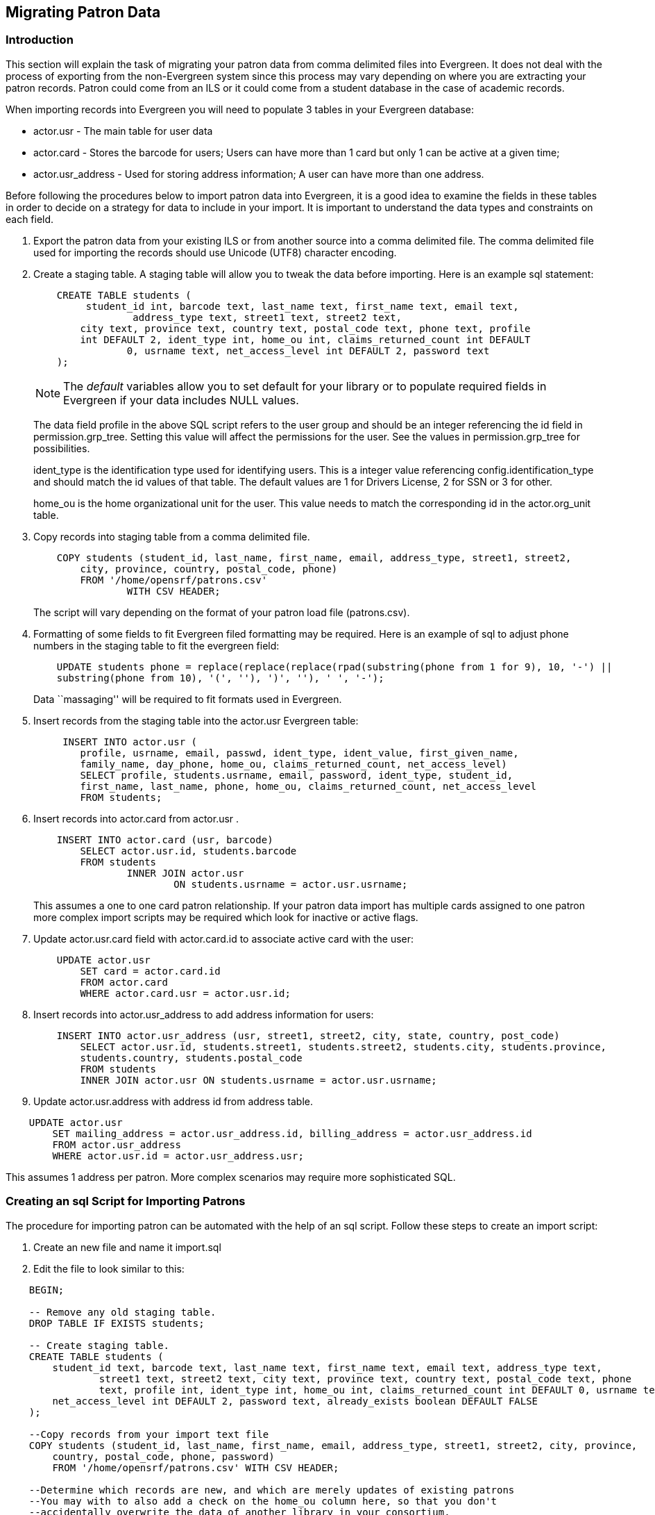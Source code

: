 == Migrating Patron Data ==

=== Introduction ===

This section will explain the task of migrating your patron data from comma
delimited files into Evergreen. It does not deal with the process of exporting
from the non-Evergreen system since this process may vary depending on where you
are extracting your patron records. Patron could come from an ILS or it could
come from a student database in the case of academic records.

When importing records into Evergreen you will need to populate 3 tables in your
Evergreen database:

* actor.usr - The main table for user data 
* actor.card - Stores the barcode for users; Users can have more than 1 card but 
only 1 can be active at a given time; 
* actor.usr_address - Used for storing address information; A user can
have more than one address.

Before following the procedures below to import patron data into Evergreen, it
is a good idea to examine the fields in these tables in order to decide on a
strategy for data to include in your import. It is important to understand the
data types and constraints on each field.

. Export the patron data from your existing ILS or from another source into a
comma delimited file. The comma delimited file used for importing the records
should use Unicode (UTF8) character encoding.

. Create a staging table. A staging table will allow you to tweak the data before 
importing. Here is an example sql statement:
+
[source,sql]
----------------------------------
    CREATE TABLE students (
    	 student_id int, barcode text, last_name text, first_name text, email text, 
		 address_type text, street1 text, street2 text, 
    	city text, province text, country text, postal_code text, phone text, profile 
        int DEFAULT 2, ident_type int, home_ou int, claims_returned_count int DEFAULT 
		0, usrname text, net_access_level int DEFAULT 2, password text
    ); 
----------------------------------
+
NOTE: The _default_ variables allow you to set default for your library or to populate 
required fields in Evergreen if your data includes NULL values.
+
The data field profile in the above SQL script refers to the user group and should be an 
integer referencing the id field in permission.grp_tree. Setting this value will affect 
the permissions for the user. See the values in permission.grp_tree for possibilities.
+
ident_type is the identification type used for identifying users. This is a integer value 
referencing config.identification_type and should match the id values of that table. The 
default values are 1 for Drivers License, 2 for SSN or 3 for other.
+
home_ou is the home organizational unit for the user. This value needs to match the 
corresponding id in the actor.org_unit table.
+
. Copy records into staging table from a comma delimited file.
+
[source,sql]
----------------------------------
    COPY students (student_id, last_name, first_name, email, address_type, street1, street2, 
	city, province, country, postal_code, phone) 
    	FROM '/home/opensrf/patrons.csv' 
    		WITH CSV HEADER;  
----------------------------------
+
The script will vary depending on the format of your patron load file (patrons.csv). 
+
. Formatting of some fields to fit Evergreen filed formatting may be required. Here is an example 
of sql to adjust phone numbers in the staging table to fit the evergreen field:
+
[source,sql]
----------------------------------
    UPDATE students phone = replace(replace(replace(rpad(substring(phone from 1 for 9), 10, '-') || 
    substring(phone from 10), '(', ''), ')', ''), ' ', '-');
----------------------------------
+
Data ``massaging'' will be required to fit formats used in Evergreen.
+
. Insert records from the staging table into the actor.usr Evergreen table:
+
[source,sql]
----------------------------------
     INSERT INTO actor.usr (
    	profile, usrname, email, passwd, ident_type, ident_value, first_given_name, 
    	family_name, day_phone, home_ou, claims_returned_count, net_access_level) 
    	SELECT profile, students.usrname, email, password, ident_type, student_id, 
    	first_name, last_name, phone, home_ou, claims_returned_count, net_access_level 
    	FROM students;
----------------------------------
+
. Insert records into actor.card from actor.usr .
+
[source,sql]
----------------------------------
    INSERT INTO actor.card (usr, barcode) 
    	SELECT actor.usr.id, students.barcode 
    	FROM students 
    		INNER JOIN actor.usr 
    			ON students.usrname = actor.usr.usrname;
----------------------------------
+
This assumes a one to one card patron relationship. If your patron data import has multiple cards 
assigned to one patron more complex import scripts may be required which look
for inactive or active flags.
+
. Update actor.usr.card field with actor.card.id to associate active card with the user:
+
[source,sql]
----------------------------------
    UPDATE actor.usr 
    	SET card = actor.card.id 
    	FROM actor.card 
    	WHERE actor.card.usr = actor.usr.id;
----------------------------------
+
. Insert records into actor.usr_address to add address information for users:
+
[source,sql]
----------------------------------
    INSERT INTO actor.usr_address (usr, street1, street2, city, state, country, post_code) 
    	SELECT actor.usr.id, students.street1, students.street2, students.city, students.province, 
    	students.country, students.postal_code 
    	FROM students 
    	INNER JOIN actor.usr ON students.usrname = actor.usr.usrname;
----------------------------------
+
. Update actor.usr.address with address id from address table.

[source,sql]
----------------------------------
    UPDATE actor.usr 
    	SET mailing_address = actor.usr_address.id, billing_address = actor.usr_address.id 
    	FROM actor.usr_address 
    	WHERE actor.usr.id = actor.usr_address.usr;
----------------------------------

This assumes 1 address per patron. More complex scenarios may require more sophisticated SQL.

=== Creating an sql Script for Importing Patrons ===

The procedure for importing patron can be automated with the help of an sql script. Follow these 
steps to create an import script:

. Create an new file and name it import.sql
. Edit the file to look similar to this:

[source,sql]
----------------------------------
    BEGIN;

    -- Remove any old staging table.
    DROP TABLE IF EXISTS students;

    -- Create staging table.
    CREATE TABLE students (
    	student_id text, barcode text, last_name text, first_name text, email text, address_type text, 
		street1 text, street2 text, city text, province text, country text, postal_code text, phone 
		text, profile int, ident_type int, home_ou int, claims_returned_count int DEFAULT 0, usrname text, 
    	net_access_level int DEFAULT 2, password text, already_exists boolean DEFAULT FALSE
    ); 

    --Copy records from your import text file
    COPY students (student_id, last_name, first_name, email, address_type, street1, street2, city, province, 
	country, postal_code, phone, password) 
    	FROM '/home/opensrf/patrons.csv' WITH CSV HEADER;  

    --Determine which records are new, and which are merely updates of existing patrons
    --You may with to also add a check on the home_ou column here, so that you don't
    --accidentally overwrite the data of another library in your consortium.
    --You may also use a different matchpoint than actor.usr.ident_value.
    UPDATE students
        SET already_exists = TRUE
        FROM actor.usr
        WHERE students.student_id = actor.usr.ident_value;

    --Update the names of existing patrons, in case they have changed their name
    UPDATE actor.usr
        SET first_given_name = students.first_name, family_name=students.last_name
        FROM students
        WHERE actor.usr.ident_value=students.student_id
        AND (first_given_name != students.first_name OR family_name != students.last_name)
        AND students.already_exists;
        
    --Update email addresses of existing patrons
    --You may wish to update other fields as well, while preserving others
    --actor.usr.passwd is an example of a field you may not wish to update,
    --since patrons may have set the password to something other than the
    --default.
    UPDATE actor.usr
        SET email=students.email
        FROM students
        WHERE actor.usr.ident_value=students.student_id
        AND students.email != ''
        AND actor.usr.email != students.email
        AND students.already_exists;

    --Insert records from the staging table into the actor.usr table.
    INSERT INTO actor.usr (
    	profile, usrname, email, passwd, ident_type, ident_value, first_given_name, family_name, 
    	day_phone, home_ou, claims_returned_count, net_access_level) 
    	SELECT profile, students.usrname, email, password, ident_type, student_id, first_name, 
    	last_name, phone, home_ou, claims_returned_count, net_access_level
        FROM students WHERE NOT already_exists;

    --Insert records from the staging table into the actor.card table.
    INSERT INTO actor.card (usr, barcode) 
    	SELECT actor.usr.id, students.barcode 
    	FROM students 
    		INNER JOIN actor.usr 
    			ON students.usrname = actor.usr.usrname
        WHERE NOT students.already_exists;

    --Update actor.usr.card field with actor.card.id to associate active card with the user:
    UPDATE actor.usr 
    	SET card = actor.card.id 
    	FROM actor.card 
    	WHERE actor.card.usr = actor.usr.id;

    --INSERT records INTO actor.usr_address from staging table.
    INSERT INTO actor.usr_address (usr, street1, street2, city, state, country, post_code) 
    	SELECT actor.usr.id, students.street1, students.street2, students.city, students.province, 
    	students.country, students.postal_code 
    	FROM students 
    	INNER JOIN actor.usr ON students.usrname = actor.usr.usrname
        WHERE NOT students.already_exists;


   --Update actor.usr mailing address with id from actor.usr_address table.:
    UPDATE actor.usr 
    	SET mailing_address = actor.usr_address.id, billing_address = actor.usr_address.id 
    	FROM actor.usr_address 
    	WHERE actor.usr.id = actor.usr_address.usr;

    COMMIT;
----------------------------------

Placing the sql statements between BEGIN; and COMMIT; creates a transaction
block so that if any sql statements fail, the entire process is canceled and the
database is rolled back to its original state. Lines beginning with -- are
comments to let you you what each sql statement is doing and are not processed.

=== Batch Updating Patron Data ===

For academic libraries, doing batch updates to add new patrons to the Evergreen
database is a critical task. The above procedures and import script can be
easily adapted to create an update script for importing new patrons from
external databases. If the data import file contains only new patrons, then, the
above procedures will work well to insert those patrons. However, if the data
load contains all patrons, a second staging table and a procedure to remove
existing patrons from that second staging table may be required before importing
the new patrons. Moreover, additional steps to update address information and
perhaps delete inactive patrons may also be desired depending on the
requirements of the institution.

After developing the scripts to import and update patrons have been created,
another important task for library staff is to develop an import strategy and
schedule which suits the needs of the library. This could be determined by
registration dates of your institution in the case of academic libraries. It is
important to balance the convenience of patron loads and the cost of processing
these loads vs staff adding patrons manually.

